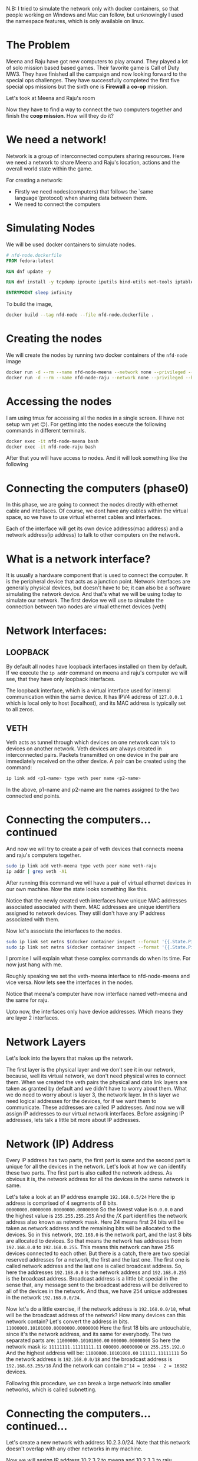 N.B: I tried to simulate the network only with docker containers, so that people working on Windows and Mac can follow, but unknowingly I used the namespace features, which is only available on linux.

* The Problem
:PROPERTIES:
:heading: 3
:END:
Meena and Raju have got new computers to play around. They played a lot of solo mission based based games. Their favorite game is Call of Duty MW3. They have finished all the campaign and now looking forward to the special ops challenges. They have successfully completed the first five special ops missions but the sixth one is *Firewall* a *co-op* mission.
[[https://i.ytimg.com/vi/ATwQ64qLN2g/maxresdefault.jpg]]

Let's took at Meena and Raju's room
[[../assets/image_1695215839229_0.png]]

Now they have to find a way to connect the two computers together and finish the *coop mission*. How will they do it?
* We need a network!
:PROPERTIES:
:heading: 3
:END:
Network is a group of interconnected computers sharing resources.
Here we need a network to share Meena and Raju's location, actions and the overall world state within the game.

For creating a network:
 - Firstly we need nodes(computers) that follows the `same language`(protocol) when sharing data between them.
 - We need to connect the computers
* Simulating Nodes
:PROPERTIES:
:heading: 3
:END:
We will be used docker containers to simulate nodes.
#+BEGIN_SRC Dockerfile
# nfd-node.dockerfile
FROM fedora:latest

RUN dnf update -y

RUN dnf install -y tcpdump iproute iputils bind-utils net-tools iptables

ENTRYPOINT sleep infinity
#+END_SRC

To build the image,
#+BEGIN_SRC bash
docker build --tag nfd-node --file nfd-node.dockerfile .
#+END_SRC
* Creating the nodes
:PROPERTIES:
:heading: 3
:END:
We will create the nodes by running two docker containers of the ~nfd-node~ image
#+BEGIN_SRC sh
docker run -d --rm --name nfd-node-meena --network none --privileged --hostname nfd-node-meena nfd-node:latest
docker run -d --rm --name nfd-node-raju --network none --privileged --hostname nfd-node-raju nfd-node:latest
#+END_SRC
* Accessing the nodes
:PROPERTIES:
:heading: 3
:END:
I am using tmux for accessing all the nodes in a single screen. (I have not setup wm yet 😔).
For getting into the nodes execute the following commands in different terminals.
#+BEGIN_SRC sh
docker exec -it nfd-node-meena bash
docker exec -it nfd-node-raju bash
#+END_SRC
After that you will have access to nodes. And it will look something like the following
[[../assets/image_1695912258299_0.png]]
* Connecting the computers (phase0)
:PROPERTIES:
:heading: 2
:END:
In this phase, we are going to connect the nodes directly with ethernet cable and interfaces. Of course, we dont have any cables within the virtual space, so we have to use virtual ethernet cables and interfaces.

Each of the interface will get its own device address(mac address) and a network address(ip address) to talk to other computers on the network.
* What is a network interface?
:PROPERTIES:
:heading: 3
:END:
It is usually a hardware component that is used to connect the computer. It is the peripheral device that acts as a junction point. Network interfaces are generally physical devices, but doesn't have to be; it can also be a software simulating the network device. And that's what we will be using today to simulate our network.
The first device we will use to simulate the connection between two nodes are virtual ethernet devices (veth)
* Network Interfaces:
:PROPERTIES:
:heading: 3
:END:
** LOOPBACK
:PROPERTIES:
:heading: 4
:END:
By default all nodes have loopback interfaces installed on them by default. If we execute the ~ip addr~ command on meena and raju's computer we will see, that they have only loopback interfaces.

[[../assets/image_1695915428748_0.png]] 

The loopback interface, which is a virtual interface used for internal communication within the same device. It has IPV4 address of ~127.0.0.1~ which is local only to host (localhost), and its MAC address is typically set to all zeros.
** VETH
:PROPERTIES:
:heading: 4
:END:
Veth acts as tunnel through which devices on one network can talk to devices on another network. Veth devices are always created in interconnected pairs. Packets transmitted on one device in the pair are immediately received on the other device. A pair can be created using the command:
#+BEGIN_SRC sh
ip link add <p1-name> type veth peer name <p2-name>
#+END_SRC
In the above, p1-name and p2-name are the names assigned to the two connected end points.
* Connecting the computers...continued
:PROPERTIES:
:heading: 3
:END:
And now we will try to create a pair of veth devices that connects meena and raju's computers together.
[[../assets/image_1695913755287_0.png]]

#+BEGIN_SRC sh
sudo ip link add veth-meena type veth peer name veth-raju
ip addr | grep veth -A1
#+END_SRC

After running this command we will have a pair of virtual ethernet devices in our own machine. Now the state looks something like this.
[[../assets/image_1695914059672_0.png]]

Notice that the newly created veth interfaces have unique MAC addresses associated associated with them. MAC addresses are unique identifiers assigned to network devices. They still don't have any IP address associated with them.

Now let's associate the interfaces to the nodes.
#+BEGIN_SRC sh
sudo ip link set netns $(docker container inspect --format '{{.State.Pid}}' nfd-node-meena) dev veth-meena
sudo ip link set netns $(docker container inspect --format '{{.State.Pid}}' nfd-node-raju) dev veth-raju
#+END_SRC

I promise I will explain what these complex commands do when its time. For now just hang with me.

Roughly speaking we set the veth-meena interface to nfd-node-meena and vice versa. Now lets see the interfaces in the nodes.
[[../assets/image_1695917713076_0.png]]

Notice that meena's computer have now interface named veth-meena and the same for raju.

Upto now, the interfaces only have device addresses. Which means they are layer 2 interfaces.
* Network Layers
:PROPERTIES:
:heading: 3
:END:
Let's look into the layers that makes up the network.
[[https://media.fs.com/images/community/upload/kindEditor/202107/29/original-seven-layers-of-osi-model-1627523878-JYjV8oybcC.png]]

The first layer is the physical layer and we don't see it in our network, because, well its virtual network, we don't need physical wires to connect them. When we created the veth pairs the physical and data link layers are taken as granted by default and we didn't have to worry about them. What we do need to worry about is layer 3, the network layer.
In this layer we need logical addresses for the devices, for if we want them to communicate. These addresses are called IP addresses.
And now we will assign IP addresses to our virtual network interfaces. Before assigning IP addresses, lets talk a little bit more about IP addresses.
* Network (IP) Address
:PROPERTIES:
:heading: 3
:END:
Every IP address has two parts, the first part is same and the second part is unique for all the devices in the network. Let's look at how we can identify these two parts.
The first part is also called the network address. As obvious it is, the network address for all the devices in the same network is same.

Let's take a look at an IP address example ~192.168.0.5/24~
Here the ip address is comprised of 4 segments of 8 bits.
~00000000.00000000.00000000.00000000~
So the lowest value is ~0.0.0.0~ and the highest value is ~255.255.255.255~
And the /X part identifies the network address also known as network mask. Here 24 means first 24 bits will be taken as network address and the remaining bits will be allocated to the devices.
So in this network, ~192.168.0~ is the network part, and the last 8 bits are allocated to devices. So that means the network has addresses from ~192.168.0.0~ to ~192.168.0.255~. This means this network can have 256 devices connected to each other.
But there is a catch, there are two special reserved addresses for a network, the first and the last one. The first one is called network address and the last one is called broadcast address.
So, here the addresses ~192.168.0.0~ is the network address and ~192.168.0.255~ is the broadcast address. Broadcast address is a little bit special in the sense that, any message sent to the broadcast address will be delivered to all of the devices in the network. And thus, we have 254 unique addresses in the network ~192.168.0.0/24~.

Now let's do a little exercise, if the network address is ~192.168.0.0/18~, what will be the broadcast address of the network? How many devices can this network contain?
Let's convert the address in bits.
~11000000.10101000.00000000.00000000~
Here the first 18 bits are untouchable, since it's the network address, and its same for everybody. The two separated parts are:
~11000000.10101000.00~ ~000000.00000000~
So here the network mask is:
~11111111.11111111.11~ ~000000.00000000~ or ~255.255.192.0~
And the highest address will be:
~11000000.10101000.00~ ~111111.11111111~
So the network address is ~192.168.0.0/18~ and the broadcast address is ~192.168.63.255/18~
And the network can contain ~2^14 = 16384 - 2 = 16382~ devices.

Following this procedure, we can break a large network into smaller networks, which is called subnetting.
* Connecting the computers...continued...
:PROPERTIES:
:heading: 3
:END:
Let's create a new network with address 10.2.3.0/24.
Note that this network doesn't overlap with any other networks in my machine.
[[../assets/Screenshot_from_2023-09-28_22-44-18_1696043036103_0.png]]

Now we will assign IP address 10.2.3.2 to meena and 10.2.3.3 to raju.
#+BEGIN_SRC shell
ip addr add 10.2.3.2/24 dev veth-meena
ip addr add 10.2.3.3/24 dev veth-raju
#+END_SRC
After that it will look something like this.
[[../assets/image_1695918847119_0.png]]

Note that the state is still down.
[[../assets/Screenshot_from_2023-09-30_09-09-07-mh_1696043574852_0.png]]

We need to turn them UP.
#+BEGIN_SRC shell
sudo ip link set dev veth-meena up
sudo ip link set dev veth-raju up
#+END_SRC
And then we can communicate with the computers in the network.
#+BEGIN_SRC shell
ping -c 2 10.2.3.3
ping -c 2 10.2.3.2
#+END_SRC
[[../assets/image_1696043882398_0.png]]

And with that we are done with phase 1. We have successfully connected two computers with a virtual ethernet pair and established network within themselves.
Now meena and raju can complete the ~coop~ missions in Call of Duty.
* Network Protocols
:PROPERTIES:
:heading: 3
:END:
We haven't talked about the ping command and what it does, lets learn a little bit about the language of the communication, i.e. the protocols of the network.
** ICMP
:PROPERTIES:
:heading: 4
:END:
The Internet Control Message Protocol (ICMP) is a network layer protocol used by network devices to diagnose network communication issues. ICMP is mainly used to determine whether or not data is reaching its intended destination in a timely manner.

Here we used the ping command to send an ICMP message to the other computer in the network and if everythingis OK, then they reply with a response and the communication between the two computers is established successfully.
We will talk about other network protocols as we progress on.
* Connecting the computers (phase-1)
:PROPERTIES:
:heading: 2
:END:
It's going all well, but recently meetu has been gifted a new laptop on his birthday and now, he also wants to play along with them.
[[../assets/image_1696061356581_0.png]]
How do we connect all of their computers in the same network?

One solution would be connecting all of the computers with each other. Although it is a solution, it's a bad one.
The solution doesn't scale if we need to add more computers. Lot's of connections makes it harder to maintain and debug.
The better solution is to bring in a *Router*

If we want to mentally visualize, the network will look something like below:
[[../assets/image_1696097354631_0.png]] 

Here the number of connections scale linearly as the no of devices grow.

Now we will create an additional node to emulate meetu's computer.
#+BEGIN_SRC shell
docker run -d --rm --name nfd-node-meetu --network none --privileged --hostname nfd-node-meetu nfd-node:latest
docker exec -it nfd-node-meetu bash
#+END_SRC

Then we will delete the old veth interface pair on meena and raju's computer.
#+BEGIN_SRC shell
ip link delete veth-meena
#+END_SRC

If we delete one of the interface, the other one will be automatically deleted.
[[../assets/image_1696185719575_0.png]]

Now we will create a virtual interface of type *bridge* that will actually act as a router for our network.
#+BEGIN_SRC shell
sudo ip link add nfd-rtr type bridge
ip addr | grep nfd-rtr -A1
#+END_SRC
[[../assets/image_1696186776785_0.png]]

Now we will create the veth pairs for the connections.
#+BEGIN_SRC shell
sudo ip link add veth-meena-rtr type veth peer name veth-rtr-meena
sudo ip link add veth-raju-rtr type veth peer name veth-rtr-raju
sudo ip link add veth-meetu-rtr type veth peer name veth-rtr-meetu
ip addr | grep veth -A1
#+END_SRC

[[../assets/image_1696187040059_0.png]]

Now we will associate the interfaces to the machines like before.
#+BEGIN_SRC shell
sudo ip link set netns $(docker container inspect --format '{{.State.Pid}}' nfd-node-meena) dev veth-meena-rtr
sudo ip link set netns $(docker container inspect --format '{{.State.Pid}}' nfd-node-raju) dev veth-raju-rtr
sudo ip link set netns $(docker container inspect --format '{{.State.Pid}}' nfd-node-meetu) dev veth-meetu-rtr
#+END_SRC

And assign ip addresses to the interfaces.

#+BEGIN_SRC shell
sudo ip addr add 10.2.3.2/24 dev veth-meena-rtr
sudo ip addr add 10.2.3.3/24 dev veth-raju-rtr
sudo ip addr add 10.2.3.4/24 dev veth-meetu-rtr
#+END_SRC

And now, if we see the interfaces, it will look something like below.
[[../assets/image_1696188956498_0.png]]

After that we need to connect the other end of the veth pair with the router.
#+BEGIN_SRC shell
sudo ip link set veth-rtr-meena master nfd-rtr
sudo ip link set veth-rtr-raju master nfd-rtr
sudo ip link set veth-rtr-meetu master nfd-rtr
brctl show nfd-rtr
#+END_SRC

[[../assets/image_1696190483136_0.png]]

Now it's time to bring up all the connections.
#+BEGIN_SRC shell
sudo ip link set nfd-rtr up
sudo ip link set veth-rtr-meena up
sudo ip link set veth-rtr-raju up
sudo ip link set veth-rtr-meetu up

ip link set veth-meena-rtr up
ip link set veth-raju-rtr up
ip link set veth-meetu-rtr up
#+END_SRC

[[../assets/image_1696190922391_0.png]]

Now if we ping the other devices in the network,
[[../assets/image_1696226945994_0.png]]

We can see, from the host machine(upper left hand corner), we can ping all four of the devices.
But on the other machines, we can only ping the router and the machine itself.
Now there are two questions:
- How is the host machine communicating with all the devices in different network?
- The other machines can't communicate with each other. But the router is supposed to forward the packets to the destined ip addresses, why isn't it doing so?

In this phase, we will learn about debugging network communications. Stay hydrated, it's gonna be a walk through the Sahara.
* TCPDUMP
:PROPERTIES:
:heading: 3
:END:

Firstly we will run a tcpdump command on meena's machine and get all the information we want.
#+BEGIN_SRC shell
tcpdump -n -vvv -e -i veth-meena-rtr host 10.2.3.3
#+END_SRC

The following *tcpdump* command captures network traffic on the specified network interface (*veth-meena-rtr*) and filters it to display packets involving the host with the IP address 10.2.3.3. Here's a breakdown of the command and what it does:

- *tcpdump*: This is the command used for packet capture and analysis.

- *-n*: The *-n* option prevents *tcpdump* from performing hostname resolution, so it displays IP addresses and port numbers instead of resolving them to hostnames and service names.

- *-vvv*: The *-vvv* option increases the verbosity level, providing more detailed information about each captured packet. In this case, it's set to a high verbosity level, which means you'll get extensive packet details.

- *-e*: The *-e* option instructs *tcpdump* to display the link-level header (Ethernet frame header) information, including source and destination MAC addresses.

- *-i veth-meena-rtr*: The *-i* option specifies the network interface (*veth-meena-rtr*) on which *tcpdump* should capture packets.

- *host 10.2.3.3*: This filter specifies that you want to capture packets where the source or destination IP address is 10.2.3.3. This filter helps you focus on traffic involving this specific IP address.

When you run this command, *tcpdump* will capture network packets on the *veth-meena-rtr* interface and display detailed information for each packet that matches the specified filter (packets involving the IP address 10.2.3.3). The output will include source and destination IP addresses, source and destination MAC addresses, and other packet details. This is useful for monitoring or troubleshooting network traffic to or from the specified host.

Now we see that, 3 packets are captured, and 3 are received by the filter.
[[../assets/image_1696766242406_0.png]]
 

We see that the meena tries to send a ICMP echo request which originated from her machine(10.2.3.2) to raju's machine(10.2.3.3)
Then we see a followup ARP request asking whoever has the ip address 10.2.3.3 please tell meena that you are the one.
We see that the ARP request is received by both raju and meetu, but only raju responds with an ARP reply.
The reply of the ARP request is the MAC address of the interface on raju's machine that is connected to the router.

And then meena is also supposed to receive an ICMP echo reply packet. But it never receives so.
* Debugging Firewall
:PROPERTIES:
:heading: 3
:END:
The first thing that should come to your mind, when packets are not being received is the cursed *FIREWALL*
[[https://i.imgflip.com/81up6d.jpg]]

You inspect all the firewall rules in your machine by running the command
#+BEGIN_SRC shell
sudo iptables --list --verbose --numeric
#+END_SRC
[[../assets/image_1696767902761_0.png]]

By default, it has three chains, (INPUT, FORWARD, OUTPUT)*
- Chain INPUT*: This chain is responsible for filtering packets that are destined for the local system (i.e., incoming packets). As the policy is set to ACCEPT, it means that all incoming packets are allowed unless there are specific rules that match and modify this behavior.*
- Chain FORWARD*: This chain is responsible for filtering packets that are being forwarded through the system (i.e., packets that are not destined for the local system but are being routed through it). Again, the policy is set to ACCEPT, so all forwarding is allowed by default unless there are specific rules in place.*
- Chain OUTPUT*: This chain is responsible for filtering packets generated by the local system and going out to other destinations (i.e., outgoing packets). Like the other chains, the policy is set to ACCEPT, so all outgoing packets are allowed by default.

But if you execute the same command on the host machine, then, we will a lot of rules in the chains
[[../assets/image_1696768246403_0.png]]

And we also see that, the default forwarding rule is dropping packets if it doesn't match any rules.
Now if you want to see the motion of which rule is stopping us from forwarding our packets, we observe the iptables
#+BEGIN_SRC shell
sudo watch --difference --interval 1 iptables --list FORWARD --verbose
#+END_SRC
[[../assets/ping-dropping_1696768685923_0.gif]]

We see packets dropped by the firewall rule *DOCKER-ISOLATION-STAGE-1* and *DOCKER-USER*
[[../assets/image_1696769381581_0.png]]

These rules say, whatever the input or output interface, source or destination address, drop all the packets.

So that's why our packets were not travelling.
We can just disable the firewall and everything will work correctly.
But we will not do so. Instead, we will add a rule to the top of the firewall table, that says, any thing going in or coming out of the interface *nfd-rtr* will be *ACCEPTED*.
#+BEGIN_SRC shell
sudo iptables --insert FORWARD --in-interface nfd-rtr --jump ACCEPT
sudo iptables --insert FORWARD --out-interface nfd-rtr --jump ACCEPT
#+END_SRC

Here we add the rule that
- ~sudo iptables --insert FORWARD --in-interface nfd-rtr --jump ACCEPT~: This command inserts a rule into the FORWARD chain that allows incoming traffic on the ~nfd-rtr~ network interface. In other words, it permits traffic coming into your system through the ~nfd-rtr~ interface to be forwarded.~
- ~sudo iptables --insert FORWARD --out-interface nfd-rtr --jump ACCEPT~: This command inserts a rule into the FORWARD chain that allows outgoing traffic on the ~nfd-rtr~ network interface. It permits traffic leaving your system through the ~nfd-rtr~ interface to be forwarded.

Since the rules are evaluated in order, we ask the firewall not to drop any packets for the interface ~nfd-rtr~, other packets will be evaluated as before.
[[../assets/image_1696770111881_0.png]]

Now if we ping from the machines, we will see all the pings, succeeded.
*